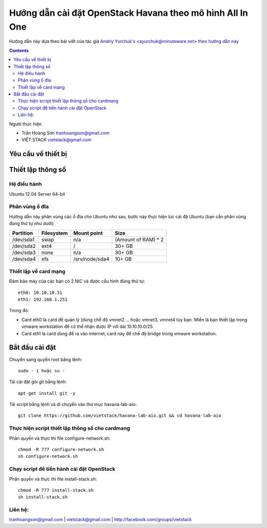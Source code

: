 ================================
Hướng dẫn cài đặt OpenStack Havana theo mô hình All In One
================================

Hướng dẫn này dựa theo bài viết của tác giả `Andriy Yurchuk's <http://minuteware.net>`_ <ayurchuk@minuteware.net> `theo hướng dẫn này  <https://github.com/Ch00k/openstack-install-aio>`_

.. contents::

Người thực hiện

- Trần Hoàng Sơn    tranhoangson@gmail.com
- VIỆT STACK        vietstack@gmail.com

Yêu cầu về thiết bị
============

Thiết lập thông số
============
Hệ điều hành
----------------
Ubuntu 12.04 Server 64-bit

Phân vùng ổ đĩa
----
Hướng dẫn này phân vùng các ổ đĩa cho Ubuntu như sau, bước này thực hiện lúc cài đặ Ubuntu (bạn cần phân vùng đúng thứ tự như dưới)

=========  =======================  ==============  ===================
Partition  Filesystem               Mount point     Size
=========  =======================  ==============  ===================
/dev/sda1  swap                     n/a             (Amount of RAM) * 2
/dev/sda2  ext4                     /               30+ GB
/dev/sda3  none                     n/a             30+ GB
/dev/sda4  xfs                      /srv/node/sda4  10+ GB
=========  =======================  ==============  ===================

Thiết lập về card mạng
-------
Đảm bảo máy của các bạn có 2 NIC và được cấu hình đúng thứ tự::

   eth0: 10.10.10.51
   eth1: 192.168.1.251
Trong đó:

- Card eth0 là card để quản lý (dùng chế độ vmnet2 ... hoặc vmnet3, vmnet4 tùy bạn. Miễn là bạn thiết lập trong vmware workstation để có thể nhận được IP với dải 10.10.10.0/25.

- Card eth1 là card dùng để ra vào internet, card này để chế độ bridge trong vmware workstation.

Bắt đầu cài đặt
============
Chuyển sang quyền root bằng lệnh::

   sudo - i hoặc su - 

Tải cài đặt gói git bằng lệnh::

   apt-get install git -y

Tải script bằng lệnh và di chuyển vào thư mục havana-lab-aio::

   git clone https://github.com/vietstack/havana-lab-aio.git && cd havana-lab-aio

Thực hiện script thiết lập thông số cho cardmang
-----------------
Phân quyền và thực thi file configure-network.sh::

   chmod -R 777 configure-network.sh
   sh configure-network.sh


Chạy script để tiến hành cài đặt OpenStack
-----------------
Phân quyền và thực thi file install-stack.sh::

   chmod -R 777 install-stack.sh
   sh install-stack.sh

Liên hệ:
-----------------
tranhoangson@gmail.com | vietstack@gmail.com | http://facebook.com/groups/vietstack
